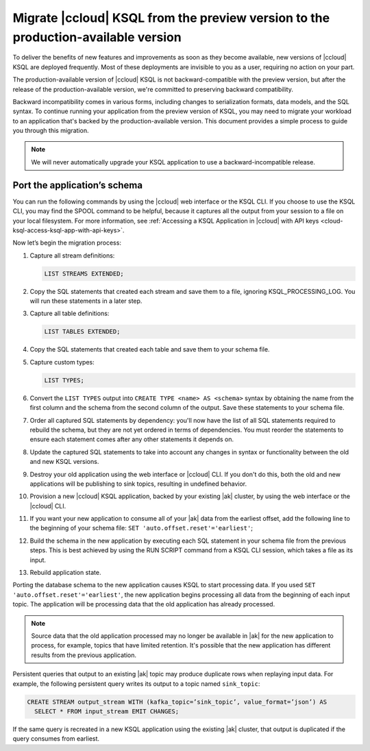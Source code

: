 .. _cloud-ksql-migration-guide:

Migrate |ccloud| KSQL from the preview version to the production-available version
##################################################################################

To deliver the benefits of new features and improvements as soon as they become
available, new versions of |ccloud| KSQL are deployed frequently. Most of these
deployments are invisible to you as a user, requiring no action on your part.

The production-available version of |ccloud| KSQL is not backward-compatible 
with the preview version, but after the release of the production-available
version, we're committed to preserving backward compatibility.

Backward incompatibility comes in various forms, including changes to
serialization formats, data models, and the SQL syntax. To continue running your
application from the preview version of KSQL, you may need to migrate your
workload to an application that's backed by the production-available version.
This document provides a simple process to guide you through this migration.

.. note::

    We will never automatically upgrade your KSQL application to use a
    backward-incompatible release.

Port the application’s schema
*****************************

You can run the following commands by using the |ccloud| web interface or the
KSQL CLI. If you choose to use the KSQL CLI, you may find the SPOOL command
to be helpful, because it captures all the output from your session to a file
on your local filesystem. For more information, see
:ref:`Accessing a KSQL Application in |ccloud| with API keys <cloud-ksql-access-ksql-app-with-api-keys>`.

Now let’s begin the migration process:

#. Capture all stream definitions:

   .. code:: sql

      LIST STREAMS EXTENDED;

#. Copy the SQL statements that created each stream and save them to a file, ignoring KSQL_PROCESSING_LOG. You will run these statements in a later step.

#. Capture all table definitions:

   .. code:: sql

      LIST TABLES EXTENDED;

#. Copy the SQL statements that created each table and save them to your schema file.

#. Capture custom types:

   .. code:: sql

      LIST TYPES;

#. Convert the ``LIST TYPES`` output into ``CREATE TYPE <name> AS <schema>``
   syntax by obtaining the name from the first column and the schema from the
   second column of the output. Save these statements to your schema file.

#. Order all captured SQL statements by dependency: you'll now have the list
   of all SQL statements required to rebuild the schema, but they are not yet
   ordered in terms of dependencies. You must reorder the statements to ensure
   each statement comes after any other statements it depends on.

#. Update the captured SQL statements to take into account any changes in
   syntax or functionality between the old and new KSQL versions.

#. Destroy your old application using the web interface or |ccloud| CLI. If you
   don't do this, both the old and new applications will be publishing to sink
   topics, resulting in undefined behavior.

#. Provision a new |ccloud| KSQL application, backed by your existing |ak|
   cluster, by using the web interface or the |ccloud| CLI.

#. If you want your new application to consume all of your |ak| data from the
   earliest offset, add the following line to the beginning of your schema file:
   ``SET 'auto.offset.reset'='earliest'``;

#. Build the schema in the new application by executing each SQL statement in
   your schema file from the previous steps. This is best achieved by using
   the RUN SCRIPT command from a KSQL CLI session, which takes a file as its input.

#. Rebuild application state.

Porting the database schema to the new application causes KSQL to start
processing data. If you used ``SET 'auto.offset.reset'='earliest'``, the new
application begins processing all data from the beginning of each input topic.
The application will be processing data that the old application has already
processed.

.. note::

    Source data that the old application processed may no longer be available
    in |ak| for the new application to process, for example, topics that have
    limited retention. It's possible that the new application has different
    results from the previous application.

Persistent queries that output to an existing |ak| topic may produce duplicate
rows when replaying input data. For example, the following persistent query
writes its output to a topic named ``sink_topic``:

.. code:: sql

    CREATE STREAM output_stream WITH (kafka_topic=’sink_topic’, value_format=’json’) AS
      SELECT * FROM input_stream EMIT CHANGES;

If the same query is recreated in a new KSQL application using the existing |ak|
cluster, that output is duplicated if the query consumes from earliest.


